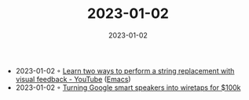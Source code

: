 :PROPERTIES:
:ID:       e1ce47eb-be2d-469f-bf06-66376b711981
:END:
#+TITLE: 2023-01-02
#+DATE: 2023-01-02
#+FILETAGS: journal

- 2023-01-02 ◦ [[https://www.youtube.com/watch?v=Zm0XjD1sA_Q&ab_channel=TonyAldon][Learn two ways to perform a string replacement with visual feedback - YouTube]] ([[id:f9f5fffd-d536-45c5-95ee-532d0b756766][Emacs]])
- 2023-01-02 ◦ [[https://downrightnifty.me/blog/2022/12/26/hacking-google-home.html][Turning Google smart speakers into wiretaps for $100k]]

